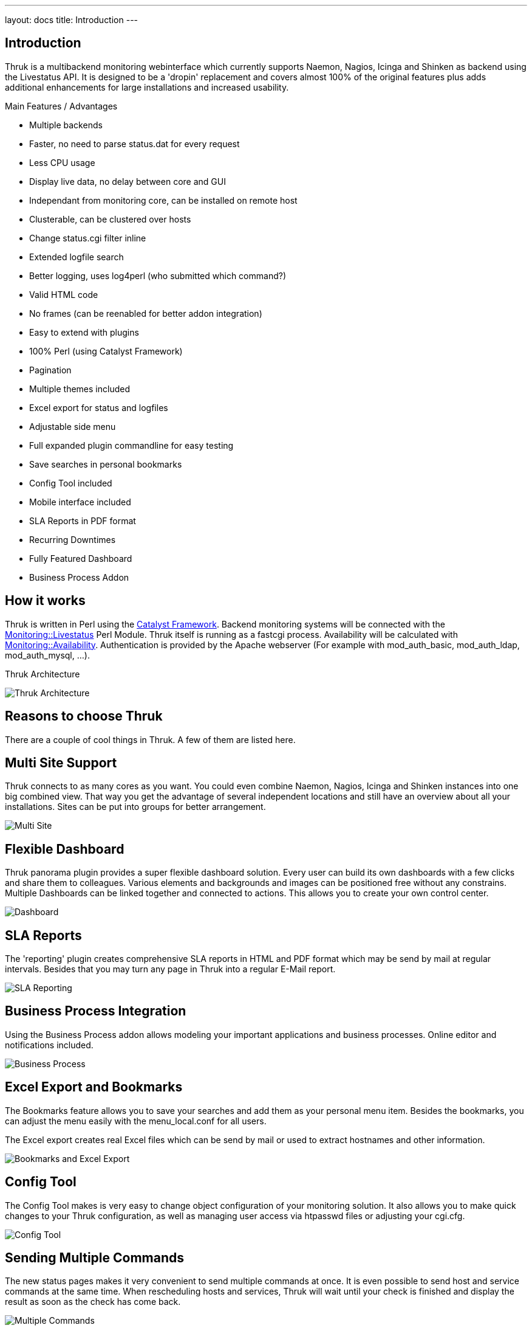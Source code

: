 ---
layout: docs
title: Introduction
---

== Introduction

Thruk is a multibackend monitoring webinterface which currently
supports Naemon, Nagios, Icinga and Shinken as backend using the Livestatus
API. It is designed to be a 'dropin' replacement and covers almost
100% of the original features plus adds additional enhancements for
large installations and increased usability.

Main Features / Advantages

  * Multiple backends
  * Faster, no need to parse status.dat for every request
  * Less CPU usage
  * Display live data, no delay between core and GUI
  * Independant from monitoring core, can be installed on remote host
  * Clusterable, can be clustered over hosts
  * Change status.cgi filter inline
  * Extended logfile search
  * Better logging, uses log4perl (who submitted which command?)
  * Valid HTML code
  * No frames (can be reenabled for better addon integration)
  * Easy to extend with plugins
  * 100% Perl (using Catalyst Framework)
  * Pagination
  * Multiple themes included
  * Excel export for status and logfiles
  * Adjustable side menu
  * Full expanded plugin commandline for easy testing
  * Save searches in personal bookmarks
  * Config Tool included
  * Mobile interface included
  * SLA Reports in PDF format
  * Recurring Downtimes
  * Fully Featured Dashboard
  * Business Process Addon



== How it works

Thruk is written in Perl using the
http://www.catalystframework.org[Catalyst Framework]. Backend
monitoring systems will be connected with the
http://search.cpan.org/dist/Monitoring-Livestatus[Monitoring::Livestatus]
Perl Module. Thruk itself is running as a fastcgi process.
Availability will be calculated with
http://search.cpan.org/dist/Monitoring-Availability[Monitoring::Availability].
Authentication is provided by the Apache webserver (For example with
mod_auth_basic, mod_auth_ldap, mod_auth_mysql, ...).

.Thruk Architecture
image:source/arch_preview.png[Thruk Architecture]


== Reasons to choose Thruk

There are a couple of cool things in Thruk. A few of them are listed
here.


== Multi Site Support

Thruk connects to as many cores as you want. You could even combine
Naemon, Nagios, Icinga and Shinken instances into one big combined view. That
way you get the advantage of several independent locations and still
have an overview about all your installations. Sites can be put into
groups for better arrangement.

image:source/multi_site.png[Multi Site]


== Flexible Dashboard

Thruk panorama plugin provides a super flexible dashboard solution. Every user
can build its own dashboards with a few clicks and share them to colleagues. Various
elements and backgrounds and images can be positioned free without any constrains.
Multiple Dashboards can be linked together and connected to actions. This allows
you to create your own control center.

image:dashboard/dashboard.png[Dashboard]


== SLA Reports
The 'reporting' plugin creates comprehensive SLA reports in HTML and PDF format
which may be send by mail at regular intervals. Besides that you may turn any
page in Thruk into a regular E-Mail report.

image:source/sla_reporting.png[SLA Reporting]


== Business Process Integration
Using the Business Process addon allows modeling your important applications and
business processes. Online editor and notifications included.

image:source/bp.png[Business Process]


== Excel Export and Bookmarks

The Bookmarks feature allows you to save your searches and add them as
your personal menu item. Besides the bookmarks, you can adjust the
menu easily with the menu_local.conf for all users.

The Excel export creates real Excel files which can be send by mail or
used to extract hostnames and other information.

image:source/Bookmarks_and_excel_export.png[Bookmarks and Excel Export]


== Config Tool

The Config Tool makes is very easy to change object configuration of
your monitoring solution. It also allows you to make quick changes to your
Thruk configuration, as well as managing user access via htpasswd
files or adjusting your cgi.cfg.

image:source/Config_Tool.png[Config Tool]


== Sending Multiple Commands

The new status pages makes it very convenient to send multiple commands
at once. It is even possible to send host and service commands at the
same time. When rescheduling hosts and services, Thruk will wait until
your check is finished and display the result as soon as the check has
come back.

image:source/Reschedule.png[Multiple Commands]


== Easy Filtering

Remember the days when you had to guess numbers in the url to filter
hosts or services. With Thruk it's possible to quickly change your
display filter. You can combine multiple filter to create whatever
views you like. An Ajax search supports you, so you don't have to
guess host or service names, plus you get the power of regular expressions.

image:source/Filter.png[Easy Filtering]


== PNP4Nagios Graphs

When your action_url contains /pnp4nagios/, there will be automatically
a graph displayed for your host and service. This gives you a quick
view about the performance history. The image is then linked to
PNP4Nagios to get detailed information.

image:source/PNP4nagios.png[PNP4Nagios]


== Multiple Lines of Plugin Output

When your check returns multiple lines of plugin output. Thruk marks
the output in blue and a click on it displays the complete output.
This is especially useful for check_multi checks. In addition to
that, the comments and downtimes also have a small popup with their
data. So you don't have to open the host/service page just to see who
set a comment and when there is a downtime.

image:source/PluginOutput.png[Multiple Lines of Plugin Output]


== Mine Map

The Mine Map is the perfect tool to get a quick overview. It is
especially useful if you have a lot of common services across your
hosts. Otherwise use hostgroups or servicegroups for nice results.
Normal filtering is possible too.

image:source/MineMap.png[Mine Map]


== Mobile Interface

The Mobile interface gives you access to the most important things
and allows you to quickly view and acknowledge problems.

image:source/Mobile.png[Mobile Interface]


